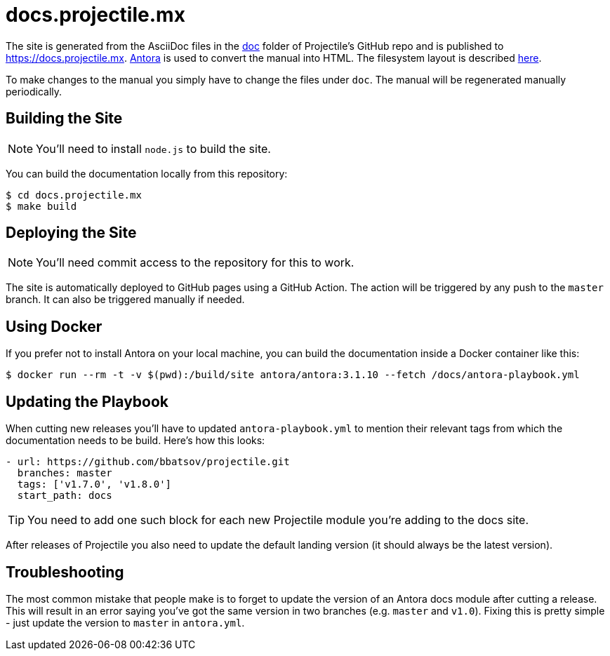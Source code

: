 = docs.projectile.mx

The site is generated from the AsciiDoc files in the
link:https://github.com/bbatsov/projectile/tree/master/doc[doc] folder of
Projectile's GitHub repo and is published to https://docs.projectile.mx.
link:https://antora.org[Antora] is used to convert the manual into HTML.  The
filesystem layout is described https://docs.antora.org/antora/3.1/component-structure/[here].

To make changes to the manual you simply have to change the files under `doc`.
The manual will be regenerated manually periodically.

== Building the Site

NOTE: You'll need to install `node.js` to build the site.

You can build the documentation locally from this repository:

[source]
----
$ cd docs.projectile.mx
$ make build
----

== Deploying the Site

NOTE: You'll need commit access to the repository for this to work.

The site is automatically deployed to GitHub pages using a GitHub Action.
The action will be triggered by any push to the `master` branch.
It can also be triggered manually if needed.

== Using Docker

If you prefer not to install Antora on your local machine, you can build the documentation
inside a Docker container like this:

[source]
----
$ docker run --rm -t -v $(pwd):/build/site antora/antora:3.1.10 --fetch /docs/antora-playbook.yml
----

== Updating the Playbook

When cutting new releases you'll have to updated `antora-playbook.yml` to mention
their relevant tags from which the documentation needs to be build. Here's how this
looks:

[source]
----
- url: https://github.com/bbatsov/projectile.git
  branches: master
  tags: ['v1.7.0', 'v1.8.0']
  start_path: docs
----

TIP: You need to add one such block for each new Projectile module you're adding to the docs site.

After releases of Projectile you also need to update the default landing
version (it should always be the latest version).

== Troubleshooting

The most common mistake that people make is to forget to update the version of an Antora docs module
after cutting a release. This will result in an error saying you've got the same version in two branches (e.g. `master`
and `v1.0`). Fixing this is pretty simple - just update the version to `master` in `antora.yml`.
